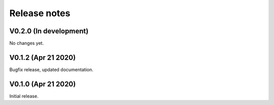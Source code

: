 Release notes
-------------

V0.2.0 (In development)
+++++++++++++++++++++++

No changes yet.

V0.1.2 (Apr 21 2020)
++++++++++++++++++++

Bugfix release, updated documentation.

V0.1.0 (Apr 21 2020)
++++++++++++++++++++

Initial release.